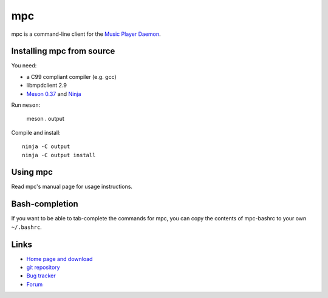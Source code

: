mpc
===

mpc is a command-line client for the `Music Player Daemon
<http://www.musicpd.org/>`__.


Installing mpc from source
--------------------------

You need:

- a C99 compliant compiler (e.g. gcc)
- libmpdclient 2.9
- `Meson 0.37 <http://mesonbuild.com/>`__ and `Ninja <https://ninja-build.org/>`__

Run ``meson``:

 meson . output

Compile and install::

 ninja -C output
 ninja -C output install


Using mpc
---------

Read mpc's manual page for usage instructions.


Bash-completion
---------------

If you want to be able to tab-complete the commands for mpc, you can copy the
contents of mpc-bashrc to your own ``~/.bashrc``.


Links
-----

- `Home page and download <http://www.musicpd.org/clients/mpc/>`__
- `git repository <https://github.com/MusicPlayerDaemon/mpc/>`__
- `Bug tracker <https://github.com/MusicPlayerDaemon/mpc/issues>`__
- `Forum <http://forum.musicpd.org/>`__

